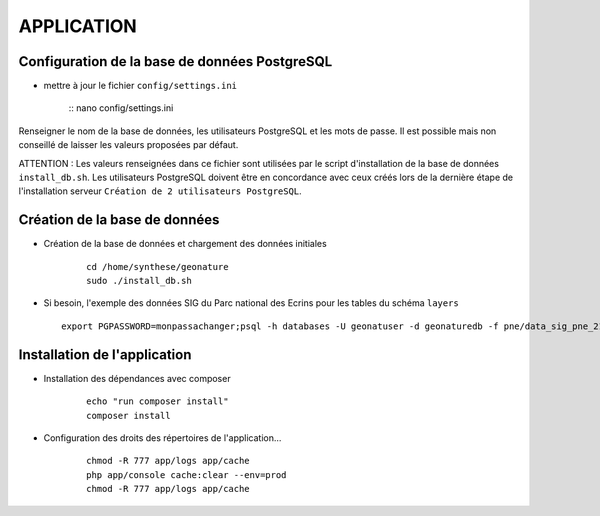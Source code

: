 ===========
APPLICATION
===========

Configuration de la base de données PostgreSQL
==============================================

* mettre à jour le fichier ``config/settings.ini``

    :: nano config/settings.ini

Renseigner le nom de la base de données, les utilisateurs PostgreSQL et les mots de passe. Il est possible mais non conseillé de laisser les valeurs proposées par défaut. 

ATTENTION : Les valeurs renseignées dans ce fichier sont utilisées par le script d'installation de la base de données ``install_db.sh``. Les utilisateurs PostgreSQL doivent être en concordance avec ceux créés lors de la dernière étape de l'installation serveur ``Création de 2 utilisateurs PostgreSQL``. 


Création de la base de données
==============================

* Création de la base de données et chargement des données initiales

    ::
    
        cd /home/synthese/geonature
        sudo ./install_db.sh

* Si besoin, l'exemple des données SIG du Parc national des Ecrins pour les tables du schéma ``layers``
  
  ::

    export PGPASSWORD=monpassachanger;psql -h databases -U geonatuser -d geonaturedb -f pne/data_sig_pne_2154.sql 
    
Installation de l'application
=============================

* Installation des dépendances avec composer

    ::
    
        echo "run composer install"
        composer install

* Configuration des droits des répertoires de l'application...

    ::
    
        chmod -R 777 app/logs app/cache
        php app/console cache:clear --env=prod
        chmod -R 777 app/logs app/cache
